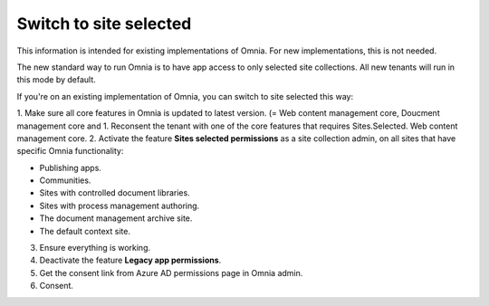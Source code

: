 Switch to site selected
==================================

This information is intended for existing implementations of Omnia. For new implementations, this is not needed.

The new standard way to run Omnia is to have app access to only selected site collections. All new tenants will run in this mode by default. 

If you're on an existing implementation of Omnia, you can switch to site selected this way:

1. Make sure all core features in Omnia is updated to latest version. (= Web content management core, Doucment management core and 
1. Reconsent the tenant with one of the core features that requires Sites.Selected.  Web content management core.
2. Activate the feature **Sites selected permissions** as a site collection admin, on all sites that have specific Omnia functionality:

+ Publishing apps.
+ Communities.
+ Sites with controlled document libraries.
+ Sites with process management authoring.
+ The document management archive site.
+ The default context site.

3. Ensure everything is working.
4. Deactivate the feature **Legacy app permissions**.
5. Get the consent link from Azure AD permissions page in Omnia admin.
6. Consent.

